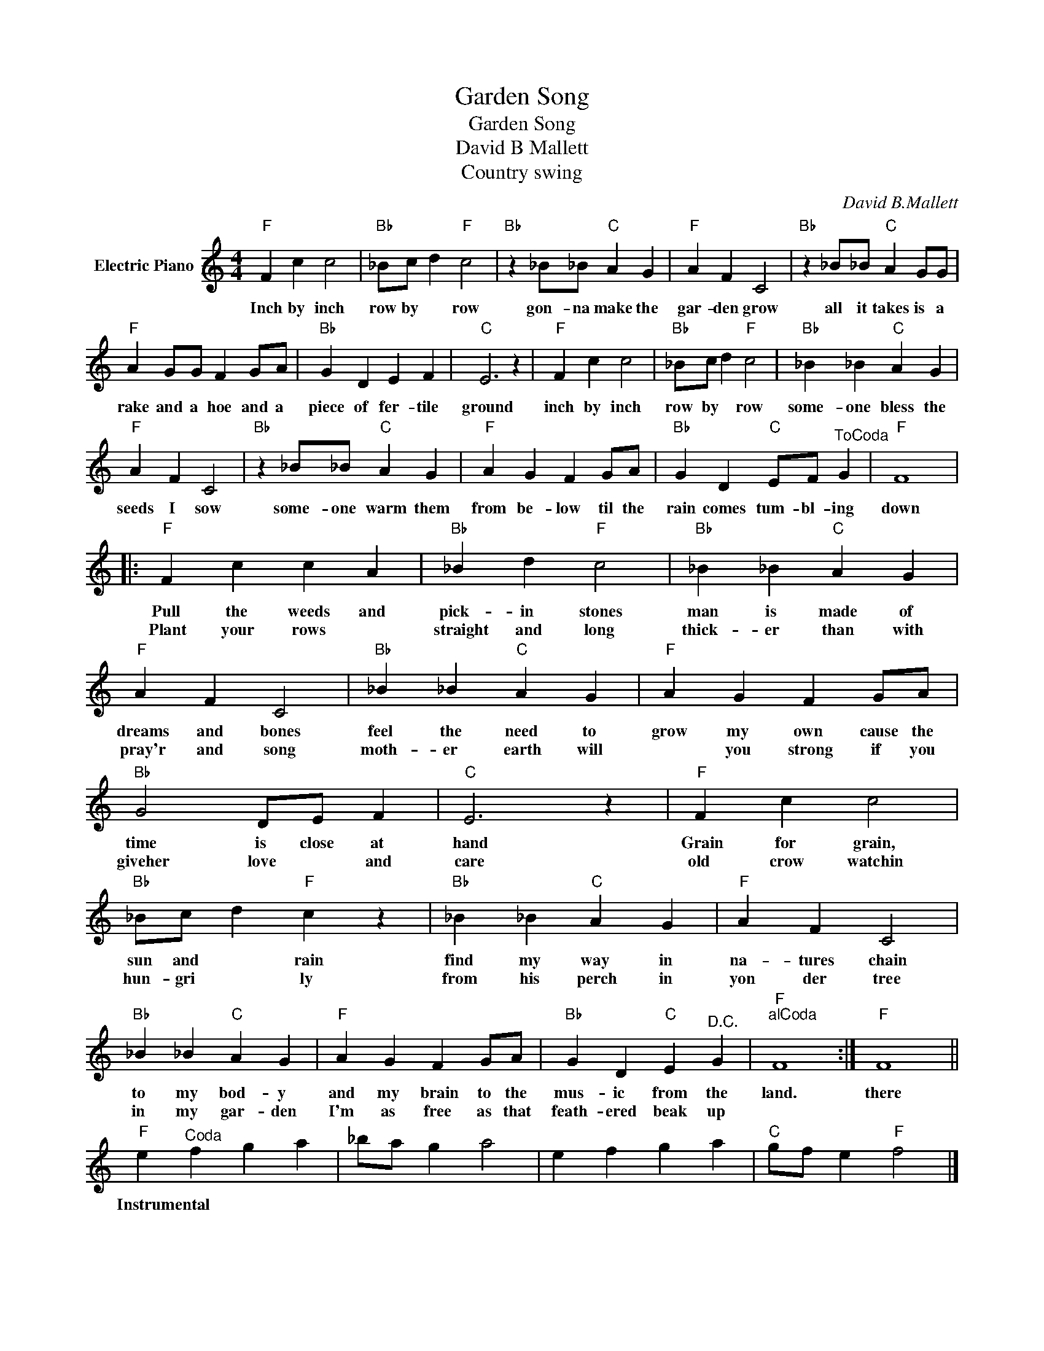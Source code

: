 X:1
T:Garden Song
T:Garden Song
T:David B Mallett
T:Country swing
C:David B.Mallett
Z:All Rights Reserved
L:1/4
M:4/4
K:C
V:1 treble nm="Electric Piano"
%%MIDI program 4
V:1
"F" F c c2 |"Bb" _B/c/ d"F" c2 |"Bb" z _B/_B/"C" A G |"F" A F C2 |"Bb" z _B/_B/"C" A G/G/ | %5
w: Inch by inch|row by * row|gon- na make the|gar- den grow|all it takes is a|
w: |||||
"F" A G/G/ F G/A/ |"Bb" G D E F |"C" E3 z |"F" F c c2 |"Bb" _B/c/ d"F" c2 |"Bb" _B _B"C" A G | %11
w: rake and a hoe and a|piece of fer- tile|ground|inch by inch|row by * row|some- one bless the|
w: ||||||
"F" A F C2 |"Bb" z _B/_B/"C" A G |"F" A G F G/A/ |"Bb" G D"C" E/F/"^ToCoda" G |"F" F4 |: %16
w: seeds I sow|some- one warm them|from be- low til the|rain comes tum- bl- ing|down|
w: |||||
"F" F c c A |"Bb" _B d"F" c2 |"Bb" _B _B"C" A G |"F" A F C2 |"Bb" _B _B"C" A G |"F" A G F G/A/ | %22
w: Pull the weeds and|pick- in stones|man is made of|dreams and bones|feel the need to|grow my own cause the|
w: Plant your rows *|straight and long|thick- er than with|pray'r and song|moth- er earth will|* you strong if you|
"Bb" G2 D/E/ F |"C" E3 z |"F" F c c2 |"Bb" _B/c/ d"F" c z |"Bb" _B _B"C" A G |"F" A F C2 | %28
w: time is close at|hand|Grain for grain,|sun and * rain|find my way in|na- tures chain|
w: giveher love * and|care|old crow watchin|hun- gri * ly|from his perch in|yon der tree|
"Bb" _B _B"C" A G |"F" A G F G/A/ |"Bb" G D"C" E"^D.C." G |"F""^alCoda" F4 :|"F" F4 || %33
w: to my bod- y|and my brain to the|mus- ic from the|land.|there|
w: in my gar- den|I'm as free as that|feath- ered beak up|||
"F" e"^Coda" f g a | _b/a/ g a2 | e f g a |"C" g/f/ e"F" f2 |] %37
w: Instrumental * * *||||
w: ||||

